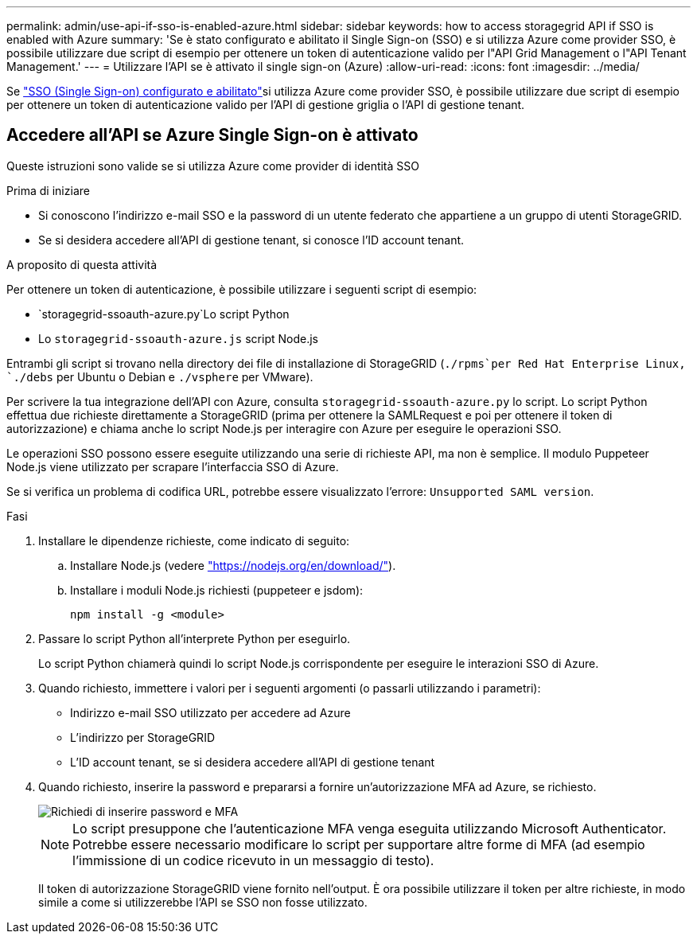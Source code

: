 ---
permalink: admin/use-api-if-sso-is-enabled-azure.html 
sidebar: sidebar 
keywords: how to access storagegrid API if SSO is enabled with Azure 
summary: 'Se è stato configurato e abilitato il Single Sign-on (SSO) e si utilizza Azure come provider SSO, è possibile utilizzare due script di esempio per ottenere un token di autenticazione valido per l"API Grid Management o l"API Tenant Management.' 
---
= Utilizzare l'API se è attivato il single sign-on (Azure)
:allow-uri-read: 
:icons: font
:imagesdir: ../media/


[role="lead"]
Se link:../admin/how-sso-works.html["SSO (Single Sign-on) configurato e abilitato"]si utilizza Azure come provider SSO, è possibile utilizzare due script di esempio per ottenere un token di autenticazione valido per l'API di gestione griglia o l'API di gestione tenant.



== Accedere all'API se Azure Single Sign-on è attivato

Queste istruzioni sono valide se si utilizza Azure come provider di identità SSO

.Prima di iniziare
* Si conoscono l'indirizzo e-mail SSO e la password di un utente federato che appartiene a un gruppo di utenti StorageGRID.
* Se si desidera accedere all'API di gestione tenant, si conosce l'ID account tenant.


.A proposito di questa attività
Per ottenere un token di autenticazione, è possibile utilizzare i seguenti script di esempio:

*  `storagegrid-ssoauth-azure.py`Lo script Python
* Lo `storagegrid-ssoauth-azure.js` script Node.js


Entrambi gli script si trovano nella directory dei file di installazione di StorageGRID (`./rpms`per Red Hat Enterprise Linux, `./debs` per Ubuntu o Debian e `./vsphere` per VMware).

Per scrivere la tua integrazione dell'API con Azure, consulta `storagegrid-ssoauth-azure.py` lo script. Lo script Python effettua due richieste direttamente a StorageGRID (prima per ottenere la SAMLRequest e poi per ottenere il token di autorizzazione) e chiama anche lo script Node.js per interagire con Azure per eseguire le operazioni SSO.

Le operazioni SSO possono essere eseguite utilizzando una serie di richieste API, ma non è semplice. Il modulo Puppeteer Node.js viene utilizzato per scrapare l'interfaccia SSO di Azure.

Se si verifica un problema di codifica URL, potrebbe essere visualizzato l'errore: `Unsupported SAML version`.

.Fasi
. Installare le dipendenze richieste, come indicato di seguito:
+
.. Installare Node.js (vedere https://nodejs.org/en/download/["https://nodejs.org/en/download/"^]).
.. Installare i moduli Node.js richiesti (puppeteer e jsdom):
+
`npm install -g <module>`



. Passare lo script Python all'interprete Python per eseguirlo.
+
Lo script Python chiamerà quindi lo script Node.js corrispondente per eseguire le interazioni SSO di Azure.

. Quando richiesto, immettere i valori per i seguenti argomenti (o passarli utilizzando i parametri):
+
** Indirizzo e-mail SSO utilizzato per accedere ad Azure
** L'indirizzo per StorageGRID
** L'ID account tenant, se si desidera accedere all'API di gestione tenant


. Quando richiesto, inserire la password e prepararsi a fornire un'autorizzazione MFA ad Azure, se richiesto.
+
image::../media/sso_api_password_mfa.png[Richiedi di inserire password e MFA]

+

NOTE: Lo script presuppone che l'autenticazione MFA venga eseguita utilizzando Microsoft Authenticator. Potrebbe essere necessario modificare lo script per supportare altre forme di MFA (ad esempio l'immissione di un codice ricevuto in un messaggio di testo).

+
Il token di autorizzazione StorageGRID viene fornito nell'output. È ora possibile utilizzare il token per altre richieste, in modo simile a come si utilizzerebbe l'API se SSO non fosse utilizzato.


